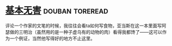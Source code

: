 * [[https://book.douban.com/subject/25752979/][基本无害]]                                                  :douban:toreread:
评论一个作家的文笔的时候，我往往会看ta如何写食物，亚当斯在这一本里面写阿瑟做的三明治（虽然用的是一种子虚乌有的动物的肉）看得我都馋了——这可以作为一个例证，当然他写得好的地方不止这里。
